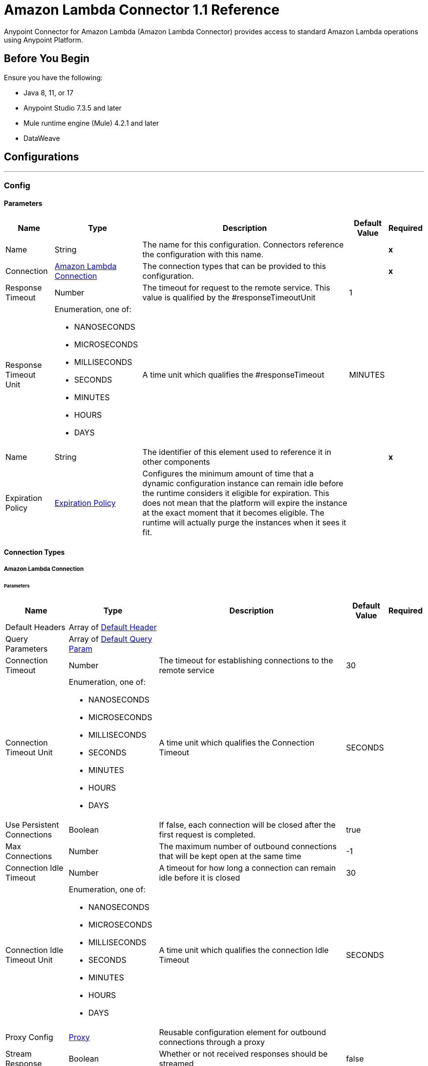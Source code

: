= Amazon Lambda Connector 1.1 Reference
:page-aliases: connectors::amazon/amazon-lambda-connector-reference.adoc


Anypoint Connector for Amazon Lambda (Amazon Lambda Connector) provides access to standard Amazon Lambda operations using Anypoint Platform.

== Before You Begin

Ensure you have the following:

* Java 8, 11, or 17
* Anypoint Studio 7.3.5 and later
* Mule runtime engine (Mule) 4.2.1 and later
* DataWeave

== Configurations
---
[[Config]]
=== Config


==== Parameters

[%header%autowidth.spread]
|===
| Name | Type | Description | Default Value | Required
|Name | String | The name for this configuration. Connectors reference the configuration with this name. | | *x*{nbsp}
| Connection a| <<Config_Connection, Amazon Lambda Connection>>
| The connection types that can be provided to this configuration. | | *x*{nbsp}
| Response Timeout a| Number |  The timeout for request to the remote service. This value is qualified by the #responseTimeoutUnit |  1 | {nbsp}
| Response Timeout Unit a| Enumeration, one of:

** NANOSECONDS
** MICROSECONDS
** MILLISECONDS
** SECONDS
** MINUTES
** HOURS
** DAYS |  A time unit which qualifies the #responseTimeout |  MINUTES | {nbsp}
| Name a| String |  The identifier of this element used to reference it in other components |  | *x*{nbsp}
| Expiration Policy a| <<ExpirationPolicy>> |  Configures the minimum amount of time that a dynamic configuration instance can remain idle before the runtime considers it eligible for expiration. This does not mean that the platform will expire the instance at the exact moment that it becomes eligible. The runtime will actually purge the instances when it sees it fit. |  | {nbsp}
|===

==== Connection Types
[[Config_Connection]]
===== Amazon Lambda Connection


====== Parameters

[%header%autowidth.spread]
|===
| Name | Type | Description | Default Value | Required
| Default Headers a| Array of <<DefaultHeader>> |  |  | {nbsp}
| Query Parameters a| Array of <<DefaultQueryParam>> |  |  | {nbsp}
| Connection Timeout a| Number |  The timeout for establishing connections to the remote service |  30 | {nbsp}
| Connection Timeout Unit a| Enumeration, one of:

** NANOSECONDS
** MICROSECONDS
** MILLISECONDS
** SECONDS
** MINUTES
** HOURS
** DAYS |  A time unit which qualifies the Connection Timeout |  SECONDS | {nbsp}
| Use Persistent Connections a| Boolean |  If false, each connection will be closed after the first request is completed. |  true | {nbsp}
| Max Connections a| Number |  The maximum number of outbound connections that will be kept open at the same time |  -1 | {nbsp}
| Connection Idle Timeout a| Number |  A timeout for how long a connection can remain idle before it is closed |  30 | {nbsp}
| Connection Idle Timeout Unit a| Enumeration, one of:

** NANOSECONDS
** MICROSECONDS
** MILLISECONDS
** SECONDS
** MINUTES
** HOURS
** DAYS |  A time unit which qualifies the connection Idle Timeout |  SECONDS | {nbsp}
| Proxy Config a| <<Proxy>> |  Reusable configuration element for outbound connections through a proxy |  | {nbsp}
| Stream Response a| Boolean |  Whether or not received responses should be streamed |  false | {nbsp}
| Response Buffer Size a| Number |  The space in bytes for the buffer where the HTTP response will be stored. |  -1 | {nbsp}
| Access Key a| String |  The access key provided by Amazon. |  | *x*{nbsp}
| Secret Key a| String |  The secret key provided by Amazon. |  | *x*{nbsp}
| Region a| String |  The region of the amazon instance. |  us-east-1 | {nbsp}
| Role a| <<Role>> |  The Role Configuration to use. |  | {nbsp}
| Custom Service Endpoint a| String |  Sets a custom service endpoint. Useful when a non-standard service endpoint is required, such as a VPC endpoint. |  | {nbsp}
| Protocol a| Enumeration, one of:

** HTTP
** HTTPS |  Protocol to use for communication. Valid values are HTTP and HTTPS |  HTTP | {nbsp}
| TLS Configuration a| <<Tls>> |  |  | {nbsp}
| Reconnection a| <<Reconnection>> |  When the application is deployed, a connectivity test is performed on all connectors. If set to true, deployment will fail if the test doesn't pass after exhausting the associated reconnection strategy |  | {nbsp}
|===

==== Associated Operations
* <<Create20141113FunctionsInvokeAsyncByFunctionName>> {nbsp}
* <<Create20150331FunctionsInvocationsByFunctionName>> {nbsp}
* <<Get20150331Functions>> {nbsp}
* <<Get20150331FunctionsByFunctionName>> {nbsp}



== Operations

[[Create20141113FunctionsInvokeAsyncByFunctionName]]
== Invoke Async
`<amazon-lambda:create20141113-functions-invoke-async-by-function-name>`


For asynchronous function invocation, use Invoke. Invokes a function asynchronously. This operation makes an HTTP POST request to the /2014-11-13/functions/{FunctionName}/invoke-async/ endpoint


=== Parameters

[%header%autowidth.spread]
|===
| Name | Type | Description | Default Value | Required
| Configuration | String | The name of the configuration to use. | | *x*{nbsp}
| Function Name a| String |  The name of the Lambda function. Name formats Function name - my-function. Function ARN - arn:aws:lambda:us-west-2:123456789012:function:my-function. Partial ARN - 123456789012:function:my-function. The length constraint applies only to the full ARN. If you specify only the function name, it is limited to 64 characters in length. |  | *x*{nbsp}
| Body a| Any |  the content to use |  #[payload] | {nbsp}
| Config Ref a| ConfigurationProvider |  The name of the configuration to be used to execute this component |  | *x*{nbsp}
| Streaming Strategy a| * <<RepeatableInMemoryStream>>
* <<RepeatableFileStoreStream>>
* non-repeatable-stream |  Configure if repeatable streams should be used and their behaviour |  | {nbsp}
| Custom Query Parameters a| Object |  |  | {nbsp}
| Custom Headers a| Object |  |  | {nbsp}
| Response Timeout a| Number |  The timeout for request to the remote service. This value is qualified by the #responseTimeoutUnit |  | {nbsp}
| Response Timeout Unit a| Enumeration, one of:

** NANOSECONDS
** MICROSECONDS
** MILLISECONDS
** SECONDS
** MINUTES
** HOURS
** DAYS |  A time unit which qualifies the #responseTimeout |  | {nbsp}
| Target Variable a| String |  The name of a variable on which the operation's output will be placed |  | {nbsp}
| Target Value a| String |  An expression that will be evaluated against the operation's output and the outcome of that expression will be stored in the target variable |  #[payload] | {nbsp}
| Reconnection Strategy a| * <<Reconnect>>
* <<ReconnectForever>> |  A retry strategy in case of connectivity errors |  | {nbsp}
|===

=== Output

[%autowidth.spread]
|===
| *Type* a| Any
| *Attributes Type* a| <<HttpResponseAttributes>>
|===

=== For Configurations

* <<Config>> {nbsp}

=== Throws

* AMAZON-LAMBDA:BAD_REQUEST {nbsp}
* AMAZON-LAMBDA:CLIENT_ERROR {nbsp}
* AMAZON-LAMBDA:CONNECTIVITY {nbsp}
* AMAZON-LAMBDA:INTERNAL_SERVER_ERROR {nbsp}
* AMAZON-LAMBDA:NOT_ACCEPTABLE {nbsp}
* AMAZON-LAMBDA:NOT_FOUND {nbsp}
* AMAZON-LAMBDA:RETRY_EXHAUSTED {nbsp}
* AMAZON-LAMBDA:SERVER_ERROR {nbsp}
* AMAZON-LAMBDA:SERVICE_UNAVAILABLE {nbsp}
* AMAZON-LAMBDA:TIMEOUT {nbsp}
* AMAZON-LAMBDA:TOO_MANY_REQUESTS {nbsp}
* AMAZON-LAMBDA:UNAUTHORIZED {nbsp}
* AMAZON-LAMBDA:UNSUPPORTED_MEDIA_TYPE {nbsp}


[[Create20150331FunctionsInvocationsByFunctionName]]
== Invoke
`<amazon-lambda:create20150331-functions-invocations-by-function-name>`


Invokes a Lambda function. You can invoke a function synchronously (and wait for the response), or asynchronously. To invoke a function asynchronously, set InvocationType to Event. For synchronous invocation, details about the function response, including errors, are included in the response body and headers. For either invocation type, you can find more information in the execution log and trace. When an error occurs, your function may be invoked multiple times. Retry behavior varies by error type, client, event source, and invocation type. For example, if you invoke a function asynchronously and it returns an error, Lambda executes the function up to two more times. For more information, see Retry Behavior. For asynchronous invocation, Lambda adds events to a queue before sending them to your function. If your function does not have enough capacity to keep up with the queue, events may be lost. Occasionally, your function may receive the same event multiple times, even if no error occurs. To retain events that were not processed, configure your function with a dead-letter queue. The status code in the API response doesn't reflect function errors. Error codes are reserved for errors that prevent your function from executing, such as permissions errors, limit errors, or issues with your function's code and configuration. For example, Lambda returns TooManyRequestsException if executing the function would cause you to exceed a concurrency limit at either the account level (ConcurrentInvocationLimitExceeded) or function level (ReservedFunctionConcurrentInvocationLimitExceeded). For functions with a long timeout, your client might be disconnected during synchronous invocation while it waits for a response. Configure your HTTP client, SDK, firewall, proxy, or operating system to allow for long connections with timeout or keep-alive settings. This operation requires permission for the lambda:InvokeFunction action. This operation makes an HTTP POST request to the /2015-03-31/functions/{FunctionName}/invocations endpoint


=== Parameters

[%header%autowidth.spread]
|===
| Name | Type | Description | Default Value | Required
| Configuration | String | The name of the configuration to use. | | *x*{nbsp}
| Function Name a| String |  The name of the Lambda function, version, or alias. Name formats Function name - my-function (name-only), my-function:v1 (with alias). Function ARN - arn:aws:lambda:us-west-2:123456789012:function:my-function. Partial ARN - 123456789012:function:my-function. You can append a version number or alias to any of the formats. The length constraint applies only to the full ARN. If you specify only the function name, it is limited to 64 characters in length. |  | *x*{nbsp}
| Qualifier a| String |  Specify a version or alias to invoke a published version of the function. |  | {nbsp}
| X Amz Invocation Type a| Enumeration, one of:

** EVENT
** REQUEST_RESPONSE
** DRY_RUN |  Choose from the following options. RequestResponse (default) - Invoke the function synchronously. Keep the connection open until the function returns a response or times out. The API response includes the function response and additional data. Event - Invoke the function asynchronously. Send events that fail multiple times to the function's dead-letter queue (if it's configured). The API response only includes a status code. DryRun - Validate parameter values and verify that the user or role has permission to invoke the function. |  | {nbsp}
| X Amz Log Type a| Enumeration, one of:

** NONE
** TAIL |  Set to Tail to include the execution log in the response. |  | {nbsp}
| X Amz Client Context a| String |  Up to 3583 bytes of base64-encoded data about the invoking client to pass to the function in the context object. |  | {nbsp}
| Body a| Any |  the content to use |  #[payload] | {nbsp}
| Config Ref a| ConfigurationProvider |  The name of the configuration to be used to execute this component |  | *x*{nbsp}
| Streaming Strategy a| * <<RepeatableInMemoryStream>>
* <<RepeatableFileStoreStream>>
* non-repeatable-stream |  Configure if repeatable streams should be used and their behaviour |  | {nbsp}
| Custom Query Parameters a| Object |  |  | {nbsp}
| Custom Headers a| Object |  |  | {nbsp}
| Response Timeout a| Number |  The timeout for request to the remote service. This value is qualified by the #responseTimeoutUnit |  | {nbsp}
| Response Timeout Unit a| Enumeration, one of:

** NANOSECONDS
** MICROSECONDS
** MILLISECONDS
** SECONDS
** MINUTES
** HOURS
** DAYS |  A time unit which qualifies the #responseTimeout |  | {nbsp}
| Target Variable a| String |  The name of a variable on which the operation's output will be placed |  | {nbsp}
| Target Value a| String |  An expression that will be evaluated against the operation's output and the outcome of that expression will be stored in the target variable |  #[payload] | {nbsp}
| Reconnection Strategy a| * <<Reconnect>>
* <<ReconnectForever>> |  A retry strategy in case of connectivity errors |  | {nbsp}
|===

=== Output

[%autowidth.spread]
|===
| *Type* a| Any
| *Attributes Type* a| <<HttpResponseAttributes>>
|===

=== For Configurations

* <<Config>> {nbsp}

=== Throws

* AMAZON-LAMBDA:BAD_REQUEST {nbsp}
* AMAZON-LAMBDA:CLIENT_ERROR {nbsp}
* AMAZON-LAMBDA:CONNECTIVITY {nbsp}
* AMAZON-LAMBDA:INTERNAL_SERVER_ERROR {nbsp}
* AMAZON-LAMBDA:NOT_ACCEPTABLE {nbsp}
* AMAZON-LAMBDA:NOT_FOUND {nbsp}
* AMAZON-LAMBDA:RETRY_EXHAUSTED {nbsp}
* AMAZON-LAMBDA:SERVER_ERROR {nbsp}
* AMAZON-LAMBDA:SERVICE_UNAVAILABLE {nbsp}
* AMAZON-LAMBDA:TIMEOUT {nbsp}
* AMAZON-LAMBDA:TOO_MANY_REQUESTS {nbsp}
* AMAZON-LAMBDA:UNAUTHORIZED {nbsp}
* AMAZON-LAMBDA:UNSUPPORTED_MEDIA_TYPE {nbsp}


[[Get20150331Functions]]
== List Functions
`<amazon-lambda:get20150331-functions>`


Returns a list of Lambda functions, with the version-specific configuration of each. Lambda returns up to 50 functions per call. Set FunctionVersion to ALL to include all published versions of each function in addition to the unpublished version. The ListFunctions action returns a subset of the FunctionConfiguration fields. To get the additional fields (State, StateReasonCode, StateReason, LastUpdateStatus, LastUpdateStatusReason, LastUpdateStatusReasonCode) for a function or version, use GetFunction. This operation makes an HTTP GET request to the /2015-03-31/functions endpoint


=== Parameters

[%header%autowidth.spread]
|===
| Name | Type | Description | Default Value | Required
| Configuration | String | The name of the configuration to use. | | *x*{nbsp}
| Master Region a| String |  For Lambda@Edge functions, the AWS Region of the master function. For example, us-east-1 filters the list of functions to only include Lambda@Edge functions replicated from a master function in US East (N. Virginia). If specified, you must set FunctionVersion to ALL. |  | {nbsp}
| Function Version a| Enumeration, one of:

** ALL |  Set to ALL to include entries for all published versions of each function. |  | {nbsp}
| Marker a| String |  Specify the pagination token that's returned by a previous request to retrieve the next page of results. |  | {nbsp}
| Max Items a| Number |  The maximum number of functions to return in the response. Note that ListFunctions returns a maximum of 50 items in each response, even if you set the number higher. |  | {nbsp}
| Config Ref a| ConfigurationProvider |  The name of the configuration to be used to execute this component |  | *x*{nbsp}
| Streaming Strategy a| * <<RepeatableInMemoryStream>>
* <<RepeatableFileStoreStream>>
* non-repeatable-stream |  Configure if repeatable streams should be used and their behaviour |  | {nbsp}
| Custom Query Parameters a| Object |  |  #[null] | {nbsp}
| Custom Headers a| Object |  |  | {nbsp}
| Response Timeout a| Number |  The timeout for request to the remote service. This value is qualified by the #responseTimeoutUnit |  | {nbsp}
| Response Timeout Unit a| Enumeration, one of:

** NANOSECONDS
** MICROSECONDS
** MILLISECONDS
** SECONDS
** MINUTES
** HOURS
** DAYS |  A time unit which qualifies the #responseTimeout |  | {nbsp}
| Target Variable a| String |  The name of a variable on which the operation's output will be placed |  | {nbsp}
| Target Value a| String |  An expression that will be evaluated against the operation's output and the outcome of that expression will be stored in the target variable |  #[payload] | {nbsp}
| Reconnection Strategy a| * <<Reconnect>>
* <<ReconnectForever>> |  A retry strategy in case of connectivity errors |  | {nbsp}
|===

=== Output

[%autowidth.spread]
|===
| *Type* a| Any
| *Attributes Type* a| <<HttpResponseAttributes>>
|===

=== For Configurations

* <<Config>> {nbsp}

=== Throws

* AMAZON-LAMBDA:BAD_REQUEST {nbsp}
* AMAZON-LAMBDA:CLIENT_ERROR {nbsp}
* AMAZON-LAMBDA:CONNECTIVITY {nbsp}
* AMAZON-LAMBDA:INTERNAL_SERVER_ERROR {nbsp}
* AMAZON-LAMBDA:NOT_ACCEPTABLE {nbsp}
* AMAZON-LAMBDA:NOT_FOUND {nbsp}
* AMAZON-LAMBDA:RETRY_EXHAUSTED {nbsp}
* AMAZON-LAMBDA:SERVER_ERROR {nbsp}
* AMAZON-LAMBDA:SERVICE_UNAVAILABLE {nbsp}
* AMAZON-LAMBDA:TIMEOUT {nbsp}
* AMAZON-LAMBDA:TOO_MANY_REQUESTS {nbsp}
* AMAZON-LAMBDA:UNAUTHORIZED {nbsp}
* AMAZON-LAMBDA:UNSUPPORTED_MEDIA_TYPE {nbsp}


[[Get20150331FunctionsByFunctionName]]
== Get Function
`<amazon-lambda:get20150331-functions-by-function-name>`


Returns information about the function or function version, with a link to download the deployment package that's valid for 10 minutes. If you specify a function version, only details that are specific to that version are returned. This operation makes an HTTP GET request to the /2015-03-31/functions/{FunctionName} endpoint


=== Parameters

[%header%autowidth.spread]
|===
| Name | Type | Description | Default Value | Required
| Configuration | String | The name of the configuration to use. | | *x*{nbsp}
| Function Name a| String |  The name of the Lambda function, version, or alias. Name formats Function name - my-function (name-only), my-function:v1 (with alias). Function ARN - arn:aws:lambda:us-west-2:123456789012:function:my-function. Partial ARN - 123456789012:function:my-function. You can append a version number or alias to any of the formats. The length constraint applies only to the full ARN. If you specify only the function name, it is limited to 64 characters in length. |  | *x*{nbsp}
| Qualifier a| String |  Specify a version or alias to get details about a published version of the function. |  | {nbsp}
| Config Ref a| ConfigurationProvider |  The name of the configuration to be used to execute this component |  | *x*{nbsp}
| Streaming Strategy a| * <<RepeatableInMemoryStream>>
* <<RepeatableFileStoreStream>>
* non-repeatable-stream |  Configure if repeatable streams should be used and their behaviour |  | {nbsp}
| Custom Query Parameters a| Object |  |  #[null] | {nbsp}
| Custom Headers a| Object |  |  | {nbsp}
| Response Timeout a| Number |  The timeout for request to the remote service. This value is qualified by the #responseTimeoutUnit |  | {nbsp}
| Response Timeout Unit a| Enumeration, one of:

** NANOSECONDS
** MICROSECONDS
** MILLISECONDS
** SECONDS
** MINUTES
** HOURS
** DAYS |  A time unit which qualifies the #responseTimeout |  | {nbsp}
| Target Variable a| String |  The name of a variable on which the operation's output will be placed |  | {nbsp}
| Target Value a| String |  An expression that will be evaluated against the operation's output and the outcome of that expression will be stored in the target variable |  #[payload] | {nbsp}
| Reconnection Strategy a| * <<Reconnect>>
* <<ReconnectForever>> |  A retry strategy in case of connectivity errors |  | {nbsp}
|===

=== Output

[%autowidth.spread]
|===
| *Type* a| Any
| *Attributes Type* a| <<HttpResponseAttributes>>
|===

=== For Configurations

* <<Config>> {nbsp}

=== Throws

* AMAZON-LAMBDA:BAD_REQUEST {nbsp}
* AMAZON-LAMBDA:CLIENT_ERROR {nbsp}
* AMAZON-LAMBDA:CONNECTIVITY {nbsp}
* AMAZON-LAMBDA:INTERNAL_SERVER_ERROR {nbsp}
* AMAZON-LAMBDA:NOT_ACCEPTABLE {nbsp}
* AMAZON-LAMBDA:NOT_FOUND {nbsp}
* AMAZON-LAMBDA:RETRY_EXHAUSTED {nbsp}
* AMAZON-LAMBDA:SERVER_ERROR {nbsp}
* AMAZON-LAMBDA:SERVICE_UNAVAILABLE {nbsp}
* AMAZON-LAMBDA:TIMEOUT {nbsp}
* AMAZON-LAMBDA:TOO_MANY_REQUESTS {nbsp}
* AMAZON-LAMBDA:UNAUTHORIZED {nbsp}
* AMAZON-LAMBDA:UNSUPPORTED_MEDIA_TYPE {nbsp}



== Types
[[DefaultHeader]]
=== Default Header

[cols=".^20%,.^25%,.^30%,.^15%,.^10%", options="header"]
|======================
| Field | Type | Description | Default Value | Required
| Key a| String |  |  | x
| Value a| String |  |  | x
|======================

[[DefaultQueryParam]]
=== Default Query Param

[cols=".^20%,.^25%,.^30%,.^15%,.^10%", options="header"]
|======================
| Field | Type | Description | Default Value | Required
| Key a| String |  |  | x
| Value a| String |  |  | x
|======================

[[Proxy]]
=== Proxy

[cols=".^20%,.^25%,.^30%,.^15%,.^10%", options="header"]
|======================
| Field | Type | Description | Default Value | Required
| Host a| String |  |  | x
| Port a| Number |  |  | x
| Username a| String |  |  |
| Password a| String |  |  |
| Non Proxy Hosts a| String |  |  |
|======================

[[Role]]
=== Role

[cols=".^20%,.^25%,.^30%,.^15%,.^10%", options="header"]
|======================
| Field | Type | Description | Default Value | Required
| Arn a| String | The Amazon Resource Name (ARN) of the role to assume. |  | x
| Custom Sts Endpoint a| String |  |  |
|======================

[[Tls]]
=== Tls

[cols=".^20%,.^25%,.^30%,.^15%,.^10%", options="header"]
|======================
| Field | Type | Description | Default Value | Required
| Enabled Protocols a| String | A comma separated list of protocols enabled for this context. |  |
| Enabled Cipher Suites a| String | A comma separated list of cipher suites enabled for this context. |  |
| Trust Store a| <<TrustStore>> |  |  |
| Key Store a| <<KeyStore>> |  |  |
| Revocation Check a| * <<StandardRevocationCheck>>
* <<CustomOcspResponder>>
* <<CrlFile>> |  |  |
|======================

[[TrustStore]]
=== Trust Store

[cols=".^20%,.^25%,.^30%,.^15%,.^10%", options="header"]
|======================
| Field | Type | Description | Default Value | Required
| Path a| String | The location (which will be resolved relative to the current classpath and file system, if possible) of the trust store. |  |
| Password a| String | The password used to protect the trust store. |  |
| Type a| String | The type of store used. |  |
| Algorithm a| String | The algorithm used by the trust store. |  |
| Insecure a| Boolean | If true, no certificate validations will be performed, rendering connections vulnerable to attacks. Use at your own risk. |  |
|======================

[[KeyStore]]
=== Key Store

[cols=".^20%,.^25%,.^30%,.^15%,.^10%", options="header"]
|======================
| Field | Type | Description | Default Value | Required
| Path a| String | The location (which will be resolved relative to the current classpath and file system, if possible) of the key store. |  |
| Type a| String | The type of store used. |  |
| Alias a| String | When the key store contains many private keys, this attribute indicates the alias of the key that should be used. If not defined, the first key in the file will be used by default. |  |
| Key Password a| String | The password used to protect the private key. |  |
| Password a| String | The password used to protect the key store. |  |
| Algorithm a| String | The algorithm used by the key store. |  |
|======================

[[StandardRevocationCheck]]
=== Standard Revocation Check

[cols=".^20%,.^25%,.^30%,.^15%,.^10%", options="header"]
|======================
| Field | Type | Description | Default Value | Required
| Only End Entities a| Boolean | Only verify the last element of the certificate chain. |  |
| Prefer Crls a| Boolean | Try CRL instead of OCSP first. |  |
| No Fallback a| Boolean | Do not use the secondary checking method (the one not selected before). |  |
| Soft Fail a| Boolean | Avoid verification failure when the revocation server can not be reached or is busy. |  |
|======================

[[CustomOcspResponder]]
=== Custom Ocsp Responder

[cols=".^20%,.^25%,.^30%,.^15%,.^10%", options="header"]
|======================
| Field | Type | Description | Default Value | Required
| Url a| String | The URL of the OCSP responder. |  |
| Cert Alias a| String | Alias of the signing certificate for the OCSP response (must be in the trust store), if present. |  |
|======================

[[CrlFile]]
=== Crl File

[cols=".^20%,.^25%,.^30%,.^15%,.^10%", options="header"]
|======================
| Field | Type | Description | Default Value | Required
| Path a| String | The path to the CRL file. |  |
|======================

[[Reconnection]]
=== Reconnection

[cols=".^20%,.^25%,.^30%,.^15%,.^10%", options="header"]
|======================
| Field | Type | Description | Default Value | Required
| Fails Deployment a| Boolean | When the application is deployed, a connectivity test is performed on all connectors. If set to true, deployment will fail if the test doesn't pass after exhausting the associated reconnection strategy |  |
| Reconnection Strategy a| * <<Reconnect>>
* <<ReconnectForever>> | The reconnection strategy to use |  |
|======================

[[Reconnect]]
=== Reconnect

[cols=".^20%,.^25%,.^30%,.^15%,.^10%", options="header"]
|======================
| Field | Type | Description | Default Value | Required
| Frequency a| Number | How often (in ms) to reconnect |  |
| Blocking a| Boolean | If false, the reconnection strategy will run in a separate, non-blocking thread |  |
| Count a| Number | How many reconnection attempts to make |  |
|======================

[[ReconnectForever]]
=== Reconnect Forever

[cols=".^20%,.^25%,.^30%,.^15%,.^10%", options="header"]
|======================
| Field | Type | Description | Default Value | Required
| Frequency a| Number | How often (in ms) to reconnect |  |
| Blocking a| Boolean | If false, the reconnection strategy will run in a separate, non-blocking thread |  |
|======================

[[ExpirationPolicy]]
=== Expiration Policy

[cols=".^20%,.^25%,.^30%,.^15%,.^10%", options="header"]
|======================
| Field | Type | Description | Default Value | Required
| Max Idle Time a| Number | A scalar time value for the maximum amount of time a dynamic configuration instance should be allowed to be idle before it's considered eligible for expiration |  |
| Time Unit a| Enumeration, one of:

** NANOSECONDS
** MICROSECONDS
** MILLISECONDS
** SECONDS
** MINUTES
** HOURS
** DAYS | A time unit that qualifies the maxIdleTime attribute |  |
|======================

[[HttpResponseAttributes]]
=== Http Response Attributes

[cols=".^20%,.^25%,.^30%,.^15%,.^10%", options="header"]
|======================
| Field | Type | Description | Default Value | Required
| Status Code a| Number |  |  | x
| Headers a| Object |  |  | x
| Reason Phrase a| String |  |  | x
|======================

[[RepeatableInMemoryStream]]
=== Repeatable In Memory Stream

[cols=".^20%,.^25%,.^30%,.^15%,.^10%", options="header"]
|======================
| Field | Type | Description | Default Value | Required
| Initial Buffer Size a| Number | This is the amount of memory that will be allocated in order to consume the stream and provide random access to it. If the stream contains more data than can be fit into this buffer, then it will be expanded by according to the bufferSizeIncrement attribute, with an upper limit of maxInMemorySize. |  |
| Buffer Size Increment a| Number | This is by how much will be buffer size by expanded if it exceeds its initial size. Setting a value of zero or lower will mean that the buffer should not expand, meaning that a STREAM_MAXIMUM_SIZE_EXCEEDED error will be raised when the buffer gets full. |  |
| Max Buffer Size a| Number | This is the maximum amount of memory that will be used. If more than that is used then a STREAM_MAXIMUM_SIZE_EXCEEDED error will be raised. A value lower or equal to zero means no limit. |  |
| Buffer Unit a| Enumeration, one of:

** BYTE
** KB
** MB
** GB | The unit in which all these attributes are expressed |  |
|======================

[[RepeatableFileStoreStream]]
=== Repeatable File Store Stream

[cols=".^20%,.^25%,.^30%,.^15%,.^10%", options="header"]
|======================
| Field | Type | Description | Default Value | Required
| In Memory Size a| Number | Defines the maximum memory that the stream should use to keep data in memory. If more than that is consumed then it will start to buffer the content on disk. |  |
| Buffer Unit a| Enumeration, one of:

** BYTE
** KB
** MB
** GB | The unit in which maxInMemorySize is expressed |  |
|======================

== See Also

* xref:index.adoc[Amazon Lambda Connector Overview]
* https://help.mulesoft.com[MuleSoft Help Center]